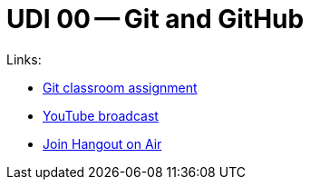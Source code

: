 = UDI 00 -- Git and GitHub

Links:

* https://classroom.github.com/assignment-invitations/569106c48c103d80a3480dfbbdc3eda9[Git classroom assignment]
* https://www.youtube.com/watch?v=RjeaOO8cdjY[YouTube broadcast]
* https://hangouts.google.com/call/dzowug6ynfeppbfsulranoe6lee[Join Hangout on Air]
